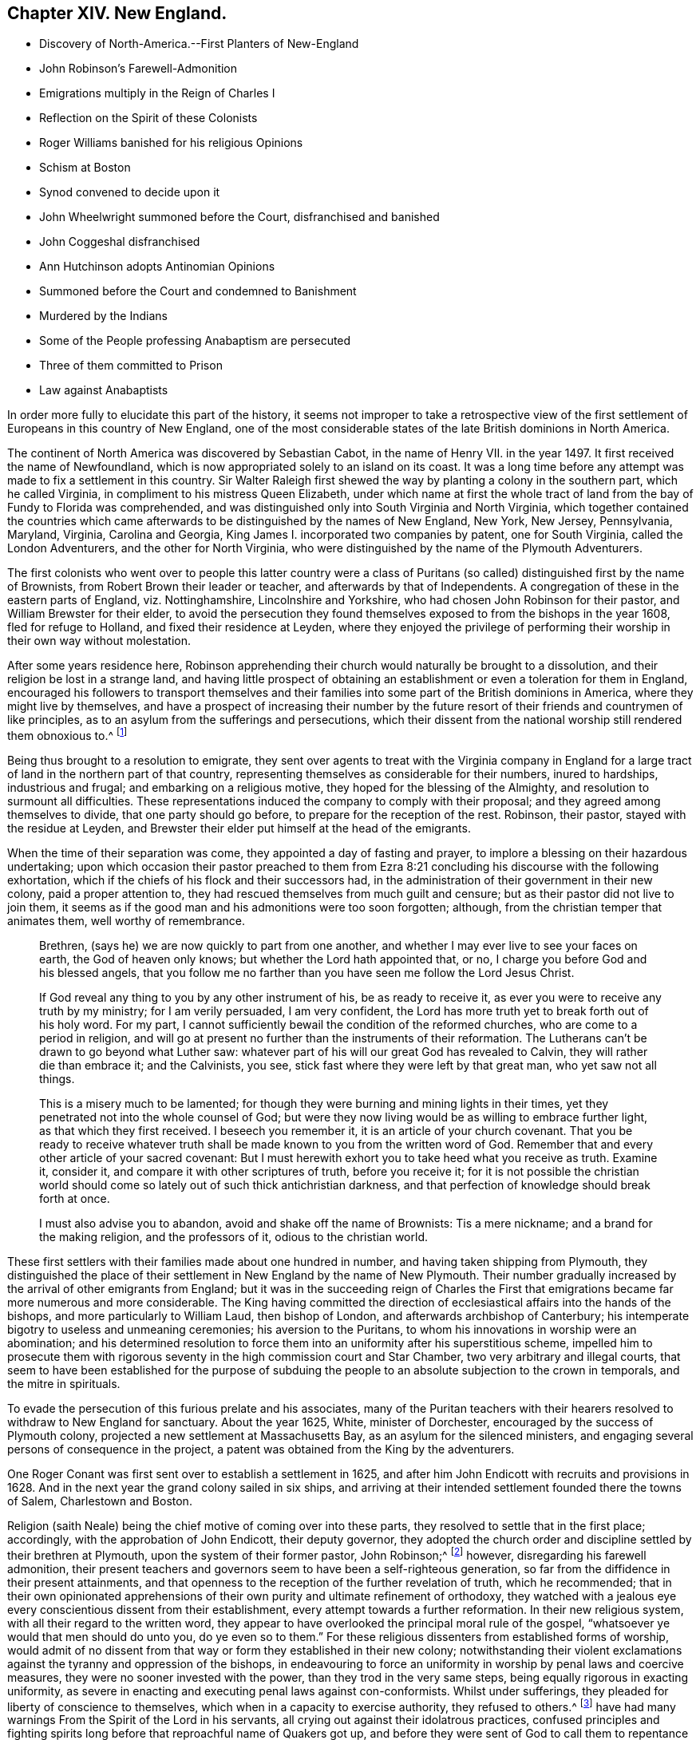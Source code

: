 == Chapter XIV. New England.

[.chapter-synopsis]
* Discovery of North-America.--First Planters of New-England
* John Robinson`'s Farewell-Admonition
* Emigrations multiply in the Reign of Charles I
* Reflection on the Spirit of these Colonists
* Roger Williams banished for his religious Opinions
* Schism at Boston
* Synod convened to decide upon it
* John Wheelwright summoned before the Court, disfranchised and banished
* John Coggeshal disfranchised
* Ann Hutchinson adopts Antinomian Opinions
* Summoned before the Court and condemned to Banishment
* Murdered by the Indians
* Some of the People professing Anabaptism are persecuted
* Three of them committed to Prison
* Law against Anabaptists

In order more fully to elucidate this part of the history,
it seems not improper to take a retrospective view of the
first settlement of Europeans in this country of New England,
one of the most considerable states of the late British dominions in North America.

The continent of North America was discovered by Sebastian Cabot,
in the name of Henry VII.
in the year 1497. It first received the name of Newfoundland,
which is now appropriated solely to an island on its coast.
It was a long time before any attempt was made to fix a settlement in this country.
Sir Walter Raleigh first shewed the way by planting a colony in the southern part,
which he called Virginia, in compliment to his mistress Queen Elizabeth,
under which name at first the whole tract of land
from the bay of Fundy to Florida was comprehended,
and was distinguished only into South Virginia and North Virginia,
which together contained the countries which came afterwards
to be distinguished by the names of New England,
New York, New Jersey, Pennsylvania, Maryland, Virginia, Carolina and Georgia,
King James I. incorporated two companies by patent, one for South Virginia,
called the London Adventurers, and the other for North Virginia,
who were distinguished by the name of the Plymouth Adventurers.

The first colonists who went over to people this latter country were a
class of Puritans (so called) distinguished first by the name of Brownists,
from Robert Brown their leader or teacher, and afterwards by that of Independents.
A congregation of these in the eastern parts of England, viz. Nottinghamshire,
Lincolnshire and Yorkshire, who had chosen John Robinson for their pastor,
and William Brewster for their elder,
to avoid the persecution they found themselves exposed
to from the bishops in the year 1608,
fled for refuge to Holland, and fixed their residence at Leyden,
where they enjoyed the privilege of performing their
worship in their own way without molestation.

After some years residence here,
Robinson apprehending their church would naturally be brought to a dissolution,
and their religion be lost in a strange land,
and having little prospect of obtaining an establishment
or even a toleration for them in England,
encouraged his followers to transport themselves and their
families into some part of the British dominions in America,
where they might live by themselves,
and have a prospect of increasing their number by the future
resort of their friends and countrymen of like principles,
as to an asylum from the sufferings and persecutions,
which their dissent from the national worship still rendered them obnoxious to.^
footnote:[These are Neale`'s expressions,
and carry an appearance as if these emigrants had more extensive views in their
emigration than merely withdrawing from the reach of episcopal power;
and their subsequent conduct seems to afford ground for the supposition,
that even then they were not exempt from thoughts of establishing
amongst themselves an independent dominion in church and state.]

Being thus brought to a resolution to emigrate,
they sent over agents to treat with the Virginia company in England
for a large tract of land in the northern part of that country,
representing themselves as considerable for their numbers, inured to hardships,
industrious and frugal; and embarking on a religious motive,
they hoped for the blessing of the Almighty, and resolution to surmount all difficulties.
These representations induced the company to comply with their proposal;
and they agreed among themselves to divide, that one party should go before,
to prepare for the reception of the rest.
Robinson, their pastor, stayed with the residue at Leyden,
and Brewster their elder put himself at the head of the emigrants.

When the time of their separation was come, they appointed a day of fasting and prayer,
to implore a blessing on their hazardous undertaking;
upon which occasion their pastor preached to them from Ezra
8:21 concluding his discourse with the following exhortation,
which if the chiefs of his flock and their successors had,
in the administration of their government in their new colony,
paid a proper attention to, they had rescued themselves from much guilt and censure;
but as their pastor did not live to join them,
it seems as if the good man and his admonitions were too soon forgotten; although,
from the christian temper that animates them, well worthy of remembrance.

[quote]
____

Brethren, (says he) we are now quickly to part from one another,
and whether I may ever live to see your faces on earth, the God of heaven only knows;
but whether the Lord hath appointed that, or no,
I charge you before God and his blessed angels,
that you follow me no farther than you have seen me follow the Lord Jesus Christ.

If God reveal any thing to you by any other instrument of his,
be as ready to receive it, as ever you were to receive any truth by my ministry;
for I am verily persuaded, I am very confident,
the Lord has more truth yet to break forth out of his holy word.
For my part, I cannot sufficiently bewail the condition of the reformed churches,
who are come to a period in religion,
and will go at present no further than the instruments of their reformation.
The Lutherans can`'t be drawn to go beyond what Luther saw:
whatever part of his will our great God has revealed to Calvin,
they will rather die than embrace it; and the Calvinists, you see,
stick fast where they were left by that great man, who yet saw not all things.

This is a misery much to be lamented;
for though they were burning and mining lights in their times,
yet they penetrated not into the whole counsel of God;
but were they now living would be as willing to embrace further light,
as that which they first received.
I beseech you remember it, it is an article of your church covenant.
That you be ready to receive whatever truth shall
be made known to you from the written word of God.
Remember that and every other article of your sacred covenant:
But I must herewith exhort you to take heed what you receive as truth.
Examine it, consider it, and compare it with other scriptures of truth,
before you receive it;
for it is not possible the christian world should
come so lately out of such thick antichristian darkness,
and that perfection of knowledge should break forth at once.

I must also advise you to abandon, avoid and shake off the name of Brownists:
Tis a mere nickname; and a brand for the making religion, and the professors of it,
odious to the christian world.
____

These first settlers with their families made about one hundred in number,
and having taken shipping from Plymouth,
they distinguished the place of their settlement in New England by the name of New Plymouth.
Their number gradually increased by the arrival of other emigrants from England;
but it was in the succeeding reign of Charles the First that emigrations became far
more numerous and more considerable.
The King having committed the direction of ecclesiastical
affairs into the hands of the bishops,
and more particularly to William Laud, then bishop of London,
and afterwards archbishop of Canterbury;
his intemperate bigotry to useless and unmeaning ceremonies;
his aversion to the Puritans, to whom his innovations in worship were an abomination;
and his determined resolution to force them into
an uniformity after his superstitious scheme,
impelled him to prosecute them with rigorous seventy
in the high commission court and Star Chamber,
two very arbitrary and illegal courts,
that seem to have been established for the purpose of subduing
the people to an absolute subjection to the crown in temporals,
and the mitre in spirituals.

To evade the persecution of this furious prelate and his associates,
many of the Puritan teachers with their hearers resolved
to withdraw to New England for sanctuary.
About the year 1625, White, minister of Dorchester,
encouraged by the success of Plymouth colony,
projected a new settlement at Massachusetts Bay, as an asylum for the silenced ministers,
and engaging several persons of consequence in the project,
a patent was obtained from the King by the adventurers.

One Roger Conant was first sent over to establish a settlement in 1625,
and after him John Endicott with recruits and provisions in 1628.
And in the next year the grand colony sailed in six ships,
and arriving at their intended settlement founded there the towns of Salem,
Charlestown and Boston.

Religion (saith Neale) being the chief motive of coming over into these parts,
they resolved to settle that in the first place; accordingly,
with the approbation of John Endicott, their deputy governor,
they adopted the church order and discipline settled by their brethren at Plymouth,
upon the system of their former pastor, John Robinson;^
footnote:[John Robinson was the father of the independents,
being the first that beat out a middle way between Brownism and Presbytery;
he maintained the lawfulness of separating from those
reformed churches amongst which he lived,
yet did not deny them to be true churches;
he allowed the lawfulness of communicating with them in the word and prayer,
but not in the sacraments and discipline.]
however, disregarding his farewell admonition,
their present teachers and governors seem to have been a self-righteous generation,
so far from the diffidence in their present attainments,
and that openness to the reception of the further revelation of truth,
which he recommended;
that in their own opinionated apprehensions of their
own purity and ultimate refinement of orthodoxy,
they watched with a jealous eye every conscientious dissent from their establishment,
every attempt towards a further reformation.
In their new religious system, with all their regard to the written word,
they appear to have overlooked the principal moral rule of the gospel,
"`whatsoever ye would that men should do unto you, do ye even so to them.`"
For these religious dissenters from established forms of worship,
would admit of no dissent from that way or form they established in their new colony;
notwithstanding their violent exclamations against
the tyranny and oppression of the bishops,
in endeavouring to force an uniformity in worship by penal laws and coercive measures,
they were no sooner invested with the power, than they trod in the very same steps,
being equally rigorous in exacting uniformity,
as severe in enacting and executing penal laws against con-conformists.
Whilst under sufferings,
they pleaded for liberty of conscience to
themselves,
which when in a capacity to exercise authority, they refused to others.^
footnote:[Guthrie`'s remarks on this subject are a confirmation of these observations.
The inhabitants of New England, who fled from persecution,
became in a short time tainted with this illiberal vice,
and were eager to introduce an uniformity in religion among all that entered their territories.
We have also a full proof of this in a letter dated August 16, 1677,
from William Coddington, governor of Rhode Island, to R. Fretwell:
"`These forty years to my knowledge, they +++[+++the rulers of New-England]
have had many warnings From the Spirit of the Lord in his servants,
all crying out against their idolatrous practices,
confused principles and fighting spirits long before
that reproachful name of Quakers got up,
and before they were sent of God to call them to repentance and amendment of life;
but these they evilly entreated, as they have done John Wheelwright,
Anne Hutchinson and others, banishing them at a court at Boston in 1636, Henry Vane,
governor, and twelve magistrates, twelve priests, and thirty-three deputies:
Notwithstanding the governor and myself,
who was then a magistrate and treasurer of the country, being against it,
had for two days the major part of the magistrates and deputies holding with us;
till the third day the priests gained over two of the magistrates to their side,
and so got a majority, who proceeded to banish, them,
although we entered our protest against it.`"]
Of the justice of these remarks, severe as they may seem,
the sequel furnishes too many melancholy instances.

Long before those called Quakers came amongst them, and before they existed as a society,
as early as the year 1634, about four years after their settlement here,
they banished Roger Williams, pastor of their church at Salem,
for his religious opinions.^
footnote:[These opinions (according to Neale) were
"`that it was lawful for an unregenerate man to pray,
nor for good men to join in family prayer with those they judged unregenerate.
That it was not lawful to take an oath before a magistrate.
That the patent they had from King Charles for their lands was invalid,
and an instrument of injustice to the natives,
the king having no right to dispose of their lands to his subjects without their consent.
That magistrates had nothing to do with matters of the first table, but the second only;
that there should be an unlimited toleration for all religions,
and to punish men for matters of conscience was persecution.`"
I see nothing in these opinions deserving banishment or even censure.
Neale`'s [.book-title]#History of New-England, Vol 1.# p. 159.]
In the year 1637 a more extensive schism broke out,
which divided 16 the inhabitants of Boston and the adjacent country into two parties,
under the denominations Boston, of Antinomians and Legalists,
or such as were (as they termed it) for a covenant of grace;
and such as were for a covenant of works:
And as it was no unusual thing with this body to mix politics with their religion,
(the general prelude to persecution) the Antinomians exerted themselves
to keep Henry Vane,
(afterwards a distinguished character in the long
parliament) their present governor in power,
as he openly espoused their doctrines, and protected their preachers: On the other side,
the opposite party employed their efforts to eject him, and substitute John Winthrop^
footnote:[John Winthrop,
although chosen governor for the purpose either of suppressing the Antinomians,
or at least depriving them of any powerful support,
seems to have been a man of too much good sense and moderation to be a sanguine persecutor.
To keep up his party, and to accommodate the furious temper of the priests,
he was led too far into the persecuting measures adopted at this time,
but lived long enough to see and condemn his error;
for when advanced in years and infirm,
Dudley and others applied to him to sign an order for the banishment of one Mathews,
a Welch priest, he refused, saying, he had his hands too much in such things already.]
as governor in his stead, with some difficulty succeeded in the election:
Winthrop being settled in the government,
and the Antinomians having lost their chief Synod protector,
a synod was convened to consider the controverted points, and give judgment upon them.
This synod consisted not only of the ministers and delegates, but the magistrates also,
under colour of keeping the peace,
were present,
and had liberty to speak if they thought proper.
By this synod, composed chiefly of their antagonists,
the Antinomian opinions to be sure were condemned.
This point being carried,
the next step was to summon the principals of the party before the secular court,
which was removed for the purpose to Newtown,
(since called Cambridge) from fear that they had too many partisans in Boston.
And three of the Boston deputies having sided with these Antinomians,
in the first place were expelled the court; before the court thus culled for the purpose,
John Wheelwright, colleague with John Cotton as preacher at Boston, being an Antinomian,
was summoned to appear and give answer,
whether he would acknowledge his offence in preaching up these new doctrines,
styling his discourse a seditious sermon, or abide the sentence of the court,
his answer being that he had been guilty of no sedition nor contempt;
that he had delivered nothing but the truth of Christ,
and for the application of his doctrine, that it was made by others and not by himself:
And refusing, at the desire of the court, to go into voluntary banishment,
they sentenced him to be disfranchised and banished the jurisdiction.
John Coggeshall, one of the late Boston deputies of this party,
was disfranchised for a speech he made in the court,
notwithstanding his pleading his privilege as a member.
And Aspin, another of them, for signing a remonstrance in favour of Wheelwright,
was disfranchised and banished.
William Baulston and Edward Hutchinson, two of the sergeants of Boston,
for signing the said remonstrance, were turned out of their places,
disfranchised and fined,
the former in 20£. the latter in 40£. Hutchinson
acknowledging his fault had his fine remitted.
The exiles found a friendly reception with Roger
Williams beforementioned at Providence for the present,
and afterwards purchased a settlement at Rhode Island and of the natives,
and fixed themselves and their families there.^
footnote:[As Neale, from whom I take this account, follows Cotton Mather,
an apologist for these severities, there is reason to suspect his relation of partiality;
if we had accounts on the other side to balance against this,
I doubt not but these proceedings would appear in even a more unfavourable light.
Of these first settlers in Rhode-Island he copies this character from Mather.
Cotton Mather represents them as a generation of Familists, Libertines,
Antinomians and Quakers,
whose posterity for want of schools of learning and a public ministry,
are become so barbarous as not to be capable of speaking
either good English or good sense.
They have an extreme aversion to a public ministry,
and would never till of late allow any such to preach among them.
This seems the language of animosity and contempt;
but I have before me a very different description of these
Rhode Islanders drawn up by a more judicious pen in my opinion:
"`Several slips, torn from the original government of New-England,
planted themselves of Rhode-Island,
whose inhabitants were driven out from the Massachusett colony (for that is the
name by which the government first erected in New-England was distinguished)
for supporting the freedom of religious sentiment,
and maintaining that the civil magistrate had no
right over the speculative opinions of mankind.
These liberal men founded a city, called Providence,
which they governed by their own principles;
and such is the connection between justness of principle and external prosperity;
that the government of Rhode Island, though small,
is extremely populous and flourishing.`"
Guthrie.]

The treatment of a female, whose name was Ann Hutchinson, was even more severe,
and her fate more melancholy.
The account Neale gives of her case exhibits much of the invective style throughout,
being probably copied after the New England apologists,
and her imputed errors in the highest colouring to palliate
the severities of the persecuting priests and magistrates.
Yet we find no crime laid to her charge, only speculative opinions, which, if erroneous,
more properly demanded the labours of the ministers to confute and convince her,
than the power of the magistrate to chastise.
Her case is represented to be this:

The members of the church of Boston met once a week,
to repeat the sermons they had heard at their public worship,
and to debate upon the doctrines contained in them.
These meetings being peculiar to the men,
some zealous women thought it might be useful for them to hold such meetings among themselves;
accordingly this Ann Hutchinson set up one in her house,
grounding her practice on the apostle`'s direction,
for the elder women to teach the younger.
The novelty of the undertaking, the same of the woman,
quickly gained her a numerous audience,
to hear her pray and repeat John Cotton`'s sermons, and make her reflections upon them.
She adopted and propagated the devoted opinions of the Antinomians,
which (the aforenamed author saith) under a pretence of exalting
the free grace of God destroyed the practical part of religion,
and opened a door to all sorts of licentiousness.
But this was not all--she and her adherents insinuated themselves into families,
and under a shew of humility and self-denial,
craftily undermined the reputation of the best ministers in the country,
calling them legalists,^
footnote:[Yet this author represents her as a great admirer of John Cotton,
one of the best, if not the very best, minister at this time in New-England.]
Men that were not acquainted with the spirit of the gospel, nay,
that were unacquainted with Christ himself.^
footnote:[That there was too much truth in this description of these ministers,
we have reason to conclude from the foregoing abstract
of W. Coddington`'s letter to R. Fretwell, p. 332,
where we find the priests day after day exerting their efforts and earnest
solicitations to procure a majority to banish her and the forementioned,
which proceeding of theirs amounts to a demonstration that
they were not acquainted with the spirit of the gospel.]
For these offences she was summoned to appear before the court,
by which she was condemned to banishment,
being ordered to depart the jurisdiction within six months.
She was afterwards excommunicated, with eight or nine more.

Being thus driven from her habitation to seek a residence where she could find one,
she removed first to Rhode Island,
and thence to one of the Dutch plantations called Hebgate,
where soon after the Indians coming down, murdered her and her whole family,
to the number of sixteen persons.

In 1646 they made a law or order for uniformity in religion,
by imposing a penalty of 5s. a week upon such as came not to hear the established ministers,
thus intrenching themselves against any further discoveries
of truth and religion by this penal law.

But notwithstanding these harsh precautions to maintain an uniformity,
they found other men influenced by religious considerations,
to take the same liberty here they themselves had done in England,
to dissent from their established religion, as they had done from that of the bishops.
In the year 1650 some of the inhabitants adopted the opinion of the Anabaptisit,
withdrew from the established worship, and set up a separate meeting,
whereupon Obadiah Holmes, one of the principal dissenters, was excommunicated,
and then summoned to appear before the court at Plymouth,
by which he and his associates were commanded to desist from their separation,
and neither to ordain officers, nor to baptize, nor to break bread together,
nor to meet on the first days of the week;
but looking on this command as an arbitrary violation of their christian liberty,
they pleaded,
that in their separation they were actuated by the conviction of their own consciences,
and that it was better to obey God than man.

John Clarke from Rhode Island, Obadiah Holmes aforesaid, and John Crandall,
sometime after travelling into the jurisdiction of Massachusetts,
were apprehended in their meeting at the house of William Witters of Lynn,
on the first day of the week; and the constable who had them in custody,
in the afternoon carried them by compulsion to the public worship, where,
signifying they could not join with them in their service,
they were next day brought before a magistrate,
who committed them to Boston prison by the following mittimus:

[.embedded-content-document.legal]
--

By virtue hereof you are required to take into
your custody from the constable Lynn or his deputy,
the bodies of John John Clarke, Obadiah Holmes and John Crandall,
and them to keep until the next county prison court to be held at Boston,
that they may then and there answer to such complaints as may be alleged against them,
for being taken by the constable at a private meeting at Lynn on the Lord`'s day,
exercising among themselves, to whom divers of the town repaired, and joined with them,
and that in the time of public exercise of the worship of God;
as also for offensively disturbing the peace of the congregation,
at their coming into the public meeting in the time of prayer in the afternoon,
and for saying and manifesting that the church of Lynn was
not constituted according to the order of our Lord;
and for such other things as shall be alleged against them concerning their seducing
and drawing aside of others after their erroneous judgment and practices,
and for suspicion of having their hands in re-baptizing of one or more among us,
as also for neglecting or refusing to give in sufficient
security for their appearance at the said court.
Hereof fail not at your peril.

[.signed-section-context-close]
22nd of the 5th month, 1651

[.signed-section-signature]
Robert Bridges.

--

In a short time after their commitment they were brought before the court and fined,
viz. John Clarke 20£. John Crandall 5£. and Obadiah Holmes 30£+++.+++;
and in case of failure or refusal of payment to be whipped.
The prisoners agreed not to pay their fines,
but to abide the corporal punishment the court had sentenced them to;
but it is said some of Clarke`'s friends paid the fine, without his consent;
Crandall was released upon promise to appear at the next general court, and Holmes,
received thirty lashes at the whipping post.
After the execution of his sentence,
two of his friends who were attending him back to prison,
took him by the hand into the market place,
and praised the Almighty for his courage and constancy,
for which they were summoned before the general court the next day,
and fined each of them; 40s. or to be whipped; they also refused to pay their fines,
but these being paid for them they were dismissed.

I imagine those historians who have celebrated the Independents for originally
adopting the doctrine of toleration must have been unacquainted with,
or overlooked this part of their history.
If
their principles were really such as we have seen them described,
that every man had a right to direct his conscience,
and interpret the scriptures according to his own light,
we see their practice in England, and still more here,
as being more out of the reach of censure or controul,
evidently militating against these principles.
We see them, as well as others before them, for the sake of uniformity,
violating the natural rights of mankind, and punishing men, not for disturbing the state,
but merely for differing in their sentiments of religion, of which the following law,
enacted at this time and on this occasion, is a confirming evidence:

[.embedded-content-document.legal]
--

It is ordered by this court and authority thereof,
that if any person or persons within this jurisdiction shall
either openly condemn or oppose the baptizing of infants,
or go about secretly to seduce others from the approbation or use thereof,
or shall purposely depart the congregation at the administration of that ordinance,
or shall deny the ordinance of magistracy,
or their lawful right or authority to make war or
punish the outward breaches of the first table,
and shall appear to the court willfully and obstinately
to continue therein after due means of conviction,
every such person or persons shall be sentenced to banishment.

--
